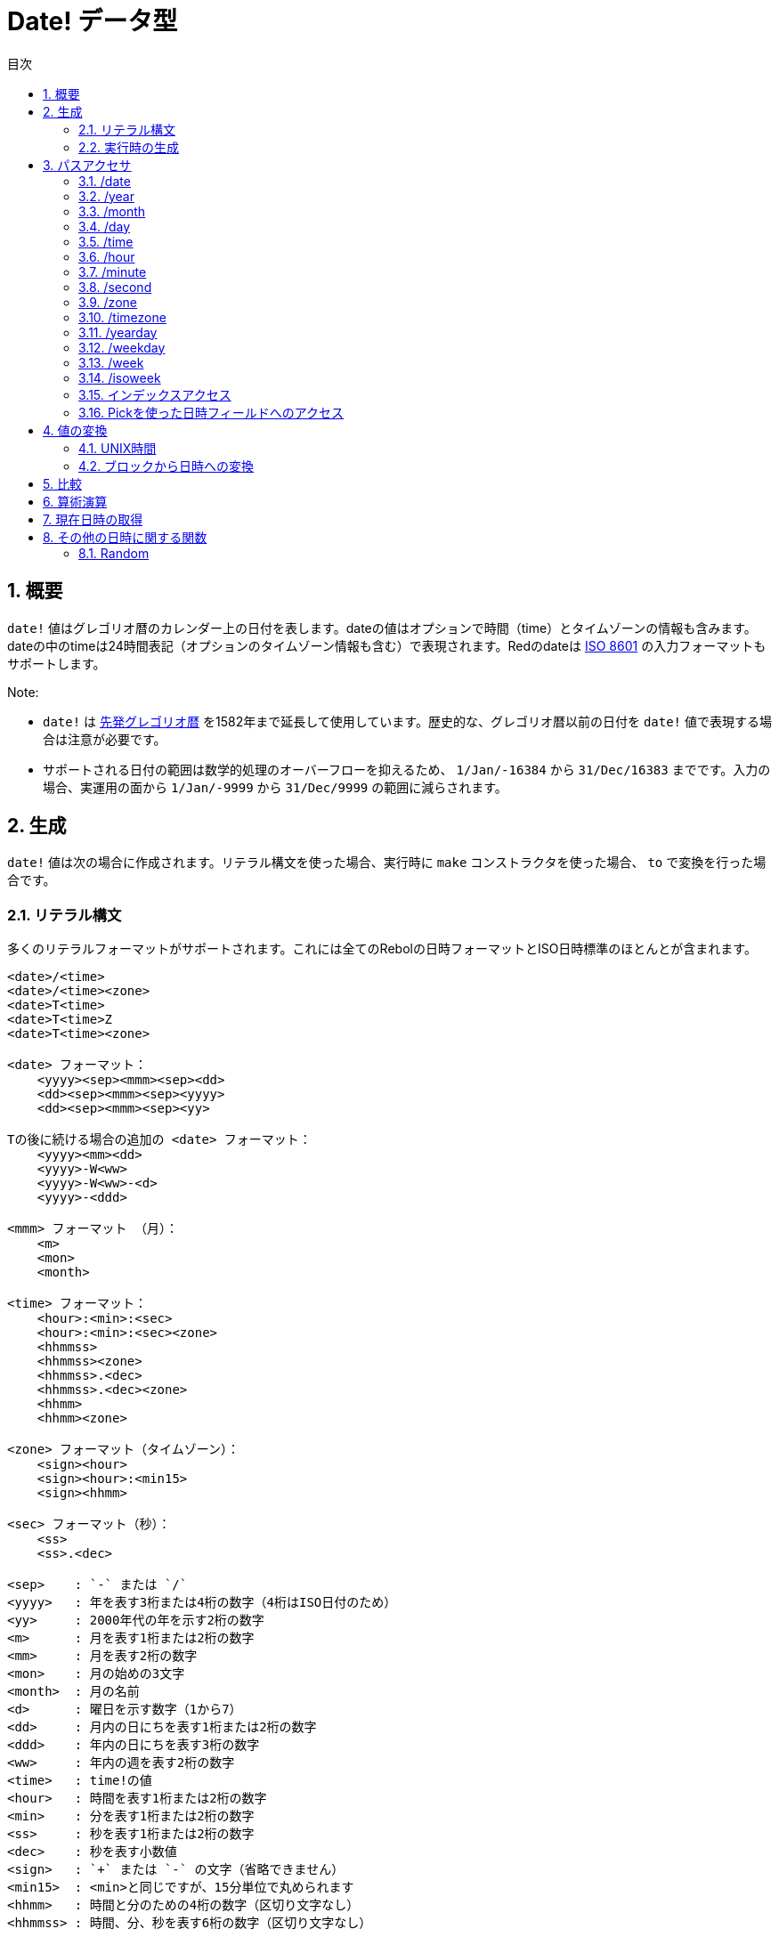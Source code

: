 = Date! データ型
:toc:
:toc-title: 目次
:numbered:

== 概要

`date!` 値はグレゴリオ暦のカレンダー上の日付を表します。dateの値はオプションで時間（time）とタイムゾーンの情報も含みます。dateの中のtimeは24時間表記（オプションのタイムゾーン情報も含む）で表現されます。Redのdateは https://ja.wikipedia.org/wiki/ISO_8601[ISO 8601] の入力フォーマットもサポートします。

Note:

* `date!` は https://ja.wikipedia.org/wiki/先発グレゴリオ暦[先発グレゴリオ暦] を1582年まで延長して使用しています。歴史的な、グレゴリオ暦以前の日付を `date!` 値で表現する場合は注意が必要です。

* サポートされる日付の範囲は数学的処理のオーバーフローを抑えるため、 `1/Jan/-16384` から `31/Dec/16383` までです。入力の場合、実運用の面から `1/Jan/-9999` から `31/Dec/9999` の範囲に減らされます。

== 生成

`date!` 値は次の場合に作成されます。リテラル構文を使った場合、実行時に `make` コンストラクタを使った場合、 `to` で変換を行った場合です。

=== リテラル構文

多くのリテラルフォーマットがサポートされます。これには全てのRebolの日時フォーマットとISO日時標準のほとんとが含まれます。
----
<date>/<time>
<date>/<time><zone>
<date>T<time>
<date>T<time>Z
<date>T<time><zone>

<date> フォーマット：
    <yyyy><sep><mmm><sep><dd>
    <dd><sep><mmm><sep><yyyy>
    <dd><sep><mmm><sep><yy>
    
Tの後に続ける場合の追加の <date> フォーマット：
    <yyyy><mm><dd>
    <yyyy>-W<ww>    
    <yyyy>-W<ww>-<d>
    <yyyy>-<ddd>  

<mmm> フォーマット （月）：
    <m>
    <mon>
    <month>

<time> フォーマット：
    <hour>:<min>:<sec>
    <hour>:<min>:<sec><zone>
    <hhmmss>
    <hhmmss><zone>
    <hhmmss>.<dec>
    <hhmmss>.<dec><zone>
    <hhmm>
    <hhmm><zone>

<zone> フォーマット（タイムゾーン）： 
    <sign><hour>
    <sign><hour>:<min15>
    <sign><hhmm>
    
<sec> フォーマット（秒）：
    <ss>
    <ss>.<dec>

<sep>    : `-` または `/`
<yyyy>   : 年を表す3桁または4桁の数字（4桁はISO日付のため）
<yy>     : 2000年代の年を示す2桁の数字
<m>      : 月を表す1桁または2桁の数字
<mm>     : 月を表す2桁の数字
<mon>	 : 月の始めの3文字
<month>  : 月の名前
<d>      : 曜日を示す数字（1から7）
<dd>     : 月内の日にちを表す1桁または2桁の数字
<ddd>    : 年内の日にちを表す3桁の数字
<ww>     : 年内の週を表す2桁の数字
<time>   : time!の値
<hour>   : 時間を表す1桁または2桁の数字
<min>    : 分を表す1桁または2桁の数字
<ss>     : 秒を表す1桁または2桁の数字
<dec>    : 秒を表す小数値
<sign>   : `+` または `-` の文字（省略できません）
<min15>  : <min>と同じですが、15分単位で丸められます
<hhmm>   : 時間と分のための4桁の数字（区切り文字なし）
<hhmmss> : 時間、分、秒を表す6桁の数字（区切り文字なし）
----

dateリテラルとしてその他にも多くの入力フォーマットが使用できます。範囲外の値（桁数が多かったりフィールドの基準を超えている）の場合はシンタックスエラーになります。表示などのために再びシリアライズされる場合、以下の標準的なフォーマットだけが使用されます。

----
<dd>-<mon>-<yyyy>
<dd>-<mon>-<yyyy>/<hour>:<min>:<sec>
<dd>-<mon>-<yyyy>/<hour>:<min>:<sec><sign><hour>:<min15>
----
timeやzoneフィールドがセットされていない場合、その部分は省略されます。負の日付の場合、可読性のために「-」の代わりに「/」が区切り文字として使われます。

Notes:

* 月が文字で指定された場合、月は英語名として判断され、大文字・小文字は区別しません。
* 年が2桁の数字（`yy`）で指定された場合、数値が50より小さければ、2000年代だと判断され、50以上の場合は1900年代と判断されます。

以下はdateの有効な入力値の例です。
----
1999-10-5
1999/10/5
5-10-1999
5/10/1999
5-October-1999
1999-9-11
11-9-1999
5/sep/2012
5-SEPTEMBER-2012

02/03/04
02/03/71

5/9/2012/6:0
5/9/2012/6:00
5/9/2012/6:00+8
5/9/2012/6:0+0430
4/Apr/2000/6:00+8:00
1999-10-2/2:00-4:30
1/1/1990/12:20:25-6

2017-07-07T08:22:23+00:00
2017-07-07T08:22:23Z
20170707T082223Z
20170707T0822Z
20170707T082223+0530

2017-W01
2017-W23-5
2017-W23-5T10:50Z
2017-001
2017-153T10:50:00-4:00
----

=== 実行時の生成
----
make date! [<day> <month> <year>]
make date! [<year> <month> <day>]
make date! [<day> <month> <year> <time>]
make date! [<day> <month> <year> <time> <zone>]
make date! [<day> <month> <year> <hour> <minute> <second>]
make date! [<day> <month> <year> <hour> <minute> <second> <zone>]

<year>   : integer!の値
<month>  : integer!の値
<day>    : integer!の値
<time>   : time!の値
<zone>   : integer!、time!またはpair!の値
<hour>   : integer!の値
<minute> : integer!の値
<second> : integer!の値
----

Notes:

* 範囲外の値を引数として渡すとエラーになります。標準化された結果を得るためには、 `make` ではなく `to` アクションを使用してください。

* `year` と `day` フィールドは、年が小さい値の場合は置き換え可能です。年は値が100以上で3つ目のフィールドより小さい場合 *のみ* 1番目になることができます。このルールを満たしていない場合、3番目のフィールドが年だと認識されます。負の年は必ず3番目に位置する必要があります。

.*例*
----
make date! [1978 2 3]
== 3-Feb-1978

make date! [1978 2 3 5:0:0 8]
== 3-Feb-1978/5:00:00+08:00

make date! [1978 2 3 5:0:0]
== 3-Feb-1978/5:00:00

make date! [1978 2 3 5 20 30]
== 3-Feb-1978/5:20:30

make date! [1978 2 3 5 20 30 -4]
== 3-Feb-1978/5:20:30-4:00


make date! [100 12 31]
== 31-Dec-0100

; 32 isn't a valid day
make date! [100 12 32]
*** Script Error: cannot MAKE/TO date! from: [100 12 32]
*** Where: make

; First field is < 100, so not considered as a year
make date! [99 12 31]
*** Script Error: cannot MAKE/TO date! from: [99 12 31]
*** Where: make
----

== パスアクセサ

利便性の高いパスアクセサが全ての `date!` 値のフィールドに提供されます。

=== /date

.*構文*
----
<date>/date
<date>/date: <date2>

<date>  : date!値を参照するwordまたはパス式
<date2> : date!の値
----
*説明*

日時フィールドの日付部分（timeとzoneを抜いた部分）を取得または設定します。日付部分は `date!` 値として返されます。

.*例*
----
d:  now
== 10-Jul-2017/22:46:22-06:00
d/date
== 10-Jul-2017

d/date: 15/09/2017
== 15-Sep-2017/22:46:22-06:00
----

=== /year

.*構文*
----
<date>/year
<date>/year: <year>

<date> : date!値を参照するwordまたはパス式
<year> : integer!値
----
*説明*

日時の年フィールドを取得または設定します。年は整数値で返されます。引数が範囲外の場合、正常範囲に変換された日時になります。

.*例*
----
d:  now
== 10-Jul-2017/22:46:22-06:00
d/year: 16383
== 16383
d
== 10-Jul-16383/22:46:22-06:00
d/year: 16384
== 16384
d
== 10/Jul/-16384/22:46:22-06:00     ; 16384はオーバーフローして過去の年に変換されることに注意してください。
d/year: 32767
== 32767
d
== 10/Jul/-1/22:46:22-06:00
d/year: 32768
== 32768
d
== 10-Jul-0000/22:46:22-06:00
----

=== /month

.*構文*
----
<date>/month
<date>/month: <month>

<date>  : date!値を参照するwordまたはパス式
<month> : integer!値
----
*説明*

日時の月フィールドを取得または設定します。月は整数値で返されます。範囲外の引数は正常範囲に変換された日時になります。

.*例*
----
d: now
== 10-Jul-2017/22:48:31-06:00
d/month: 12
== 12
d
== 10-Dec-2017/22:48:31-06:00
d/month: 13
== 13
d
== 10-Jan-2018/22:48:31-06:00   ; 月が範囲を超えると次の年として扱われることに注意してください。
d/month
== 1                            ; 月は正常範囲に変換されます。
----

=== /day

.*構文*
----
<date>/day
<date>/day: <day>

<date> : date!値を参照するwordまたはパス式
<day>  : integer!値
----
*説明*

日時フィールドの日にちフィールドを取得または設定します。日にちは整数値で返されます。範囲外の引数は正常範囲に変換された日時になります。

.*例*
----
 d: 1-jan-2017
== 1-Jan-2017
d/day: 32
== 32
d
== 1-Feb-2017
d/day: 0         ; 0は月として有効な値として扱われることに注意してください。
== 0
d
== 31-Jan-2017
----

=== /time

.*構文*
----
<date>/time
<date>/time: <time>

<date> : date!値を参照するwordまたはパス式
<time> : time!またはnone!の値
----
*説明*

日時の時間フィールドを取得または設定します。時間は `time!` 型の値として返されます。ただし、timeがセットされていない場合やリセット（以下を参照してください）されている場合は `none!` が返されます。範囲外の引数は正常範囲に変換された値になります。

timeに `none!` がセットされている場合、timeとzoneフィールドは0になり、表示されなくなります。

.*例*
----
d: now
== 10-Jul-2017/23:18:54-06:00
d/time: 1:2:3
== 1:02:03
d
== 10-Jul-2017/1:02:03-06:00
d/time: none
== 10-Jul-2017
----

=== /hour

.*構文*
----
<date>/hour
<date>/hour: <hour>

<date> : date!値を参照するwordまたはパス式
<hour> : integer!値
----
*説明*

日時の時間フィールドを取得または設定します。時間は0から23の間の整数値で返されます。範囲外の引数は正常範囲に変換された値になります。

.*例*
----
d: now
== 10-Jul-2017/23:19:40-06:00
d/hour: 0
== 0
d
== 10-Jul-2017/0:19:40-06:00
d/hour: 24
== 24
d
== 11-Jul-2017/0:19:40-06:00
----

=== /minute

.*構文*
----
<date>/minute
<date>/minute: <minute>

<date>   : date!値を参照するwordまたはパス式
<minute> : integer!値
----
*説明*

日時の分フィールドを取得または設定します。分は0から59の間の整数値で返されます。範囲外の引数は正常範囲に変換された値になります。

.*例*
----

== 10-Jul-2017/23:20:25-06:00
d/minute: 0
== 0
d
== 10-Jul-2017/23:00:25-06:00
d/minute: 60
== 60
d
== 11-Jul-2017/0:00:25-06:00
----

=== /second

.*構文*
----
<date>/second
<date>/second: <second>

<date>   : date!値を参照するwordまたはパス式
<second> : integer!またはfloat!値
----
*説明*

日時の秒フィールドを取得または設定します。秒は0から59の間の `integer!` または `float!` 値で返されます。範囲外の引数は正常範囲に変換された値になります。

.*例*
----
d: now
== 10-Jul-2017/23:21:15-06:00
d/second: 0
== 0
d
== 10-Jul-2017/23:21:00-06:00
d/second: -1
== -1
d
== 10-Jul-2017/23:20:59-06:00
d/second: 60
== 60
d
== 10-Jul-2017/23:21:00-06:00
----

=== /zone

.*構文*
----
<date>/zone
<date>/zone: <zone>

<date> : date!値を参照するwordまたはパス式
<zone> : time!またはinteger!値
----
*説明*

日時のタイムゾーンフィールドを取得または設定します。タイムゾーンは -16:00 から +15:00 までの `time!` 値で返されます。 `/zone` を使ってタイムゾーンを設定すると、zoneフィールドだけが変更され、timeはそのままになります。範囲外の引数は正常範囲に変換された値になります。

タイムゾーンに `integer!` の引数をセットした場合、引数は時間を表し、分は0にセットされます。

タイムゾーンの粒度は15分刻みです。適合しない値は15分刻みで切り捨てになります。

.*例*
----
d: 1/3/2017/5:30:0
d/zone: 8
== 1-Mar-2017/5:30:00+08:00

d/zone: -4:00
== 1-Mar-2017/5:30:00-04:00
----

=== /timezone

.*構文*
----
<date>/timezone
<date>/timezone: <zone>

<date>     : date!値を参照するwordまたはパス式
<timezone> : integer!、time!またはpair!の値
----
*説明*

日時のタイムゾーンフィールドを取得または設定します。タイムゾーンは -16:00 から +15:00 までの `time!` 値で返されます。タイムゾーンを `/timezone` でセットすると、timeとzoneフィールドの両方が更新され、古い値と等価な新しいzoneでのtimeに変換されます。範囲外の引数は正常範囲に変換されます。

timezoneに `integer!` の引数をセットすると、引数は時間とみなされ、分は0にセットされます。

タイムゾーンの粒度は15分刻みです。適合しない値は15分刻みで切り捨てになります。

.*例*
----
d: 1/3/2017/5:30:0
d/timezone: 8
== 1-Mar-2017/13:30:00+08:00

d/timezone: -4:00
== 1-Mar-2017/1:30:00-04:00
----

Note:

* `/timezone` を0にセットすると、時間はUTCになります。

=== /yearday

.*構文*
----
<date>/yearday
<date>/yearday: <day>

<date>    : date!値を参照するwordまたはパス式
<yearday> : integer!値
----
*説明*

日時がその年の何日目かを取得します。1月1日が1で始まります。日にちは整数値で返されます。年の日にちをセットするために使われた場合、その日数に合うように日にちが再計算されます。範囲外の引数は正常範囲に変換されます。

Note:

* `/yearday` とエイリアスとして `/julian` も使用可能です。これはRebolとの互換性のためにあります。

.*例*
----
d: 1-jan-2017
== 1-Jan-2017
d/yearday
== 1
d: 31-dec-2017
== 31-Dec-2017
d/yearday
== 365
d: 31-dec-2020
== 31-Dec-2020
d/yearday
== 366                  ; うるう年

d: 31-dec-2017
== 31-Dec-2017
d/yearday: 366
== 366
d
== 1-Jan-2018
----

=== /weekday

.*構文*
----
<date>/weekday
<date>/weekday: <day>

<date>    : date!値を参照するwordまたはパス式
<weekday> : integer!値
----
*説明*

曜日の番号を取得します。月曜日が1で日曜日が7になります。曜日をセットするために使われる場合、日にちは現在の週の曜日に合うように再計算されます。範囲外の引数は正常範囲に変換されます。

.*例*
----
d: now
== 10-Jul-2017/23:25:35-06:00
d/weekday
== 1
d/weekday: 2
== 2
d
== 11-Jul-2017/23:25:35-06:00
d/weekday: 7
== 7
d
== 16-Jul-2017/23:25:35-06:00
d/weekday: 8
== 8
d
== 17-Jul-2017/23:25:35-06:00
----


=== /week

.*構文*
----
<date>/week
<date>/week: <day>

<date> : date!値を参照するwordまたはパス式
<week> : integer!値
----
*説明*

週の番号を日用的な曜日の定義（日曜日が最初で、最初の週は1月1日に始まります）に従って取得します。範囲は1がその年の最初の週で53までです。週の番号をセットするために使用された場合、日にちはその週の最初の日（日曜日）になるように再計算されます。範囲外の引数は正常範囲に変換されます。

Note:

* 日用的な曜日の定義では一年の最初と最後の週は1日から7日のいずかになります。年をまたぐ精確な週の計算を行いたい場合、 `/isoweek` アクセサを使用してください。

.*例*
----
d: now
== 10-Jul-2017/23:28:07-06:00
d/week
== 28
d/week: 29
== 29
d
== 16-Jul-2017/23:28:07-06:00
d/week: 52
== 52
d
== 24-Dec-2017/23:28:07-06:00
d/week: 53
== 53
d
== 31-Dec-2017/23:28:07-06:00
d/week: 54
== 54
d
== 7-Jan-2018/23:28:07-06:00
----

=== /isoweek

.*構文*
----
<date>/isoweek
<date>/isoweek: <day>

<date>    : date!値を参照するwordまたはパス式
<isoweek> : integer!値
----
*説明*

https://en.wikipedia.org/wiki/ISO_week_date[ISO 8601] における週の定義に従って週の数を計算します。年の最初の週は1で始まり、52（年によっては53）までです。週の番号をセットするために使われた場合、その週の最初に曜日（月曜日）になるように日にちが再計算されます。範囲外の引数は正常範囲に変換されます。

.*例*
----
d: now
== 10-Jul-2017/23:29:13-06:00
d/isoweek
== 28
d/isoweek: 29
== 29
d
== 17-Jul-2017/23:29:13-06:00
d/isoweek: 52
== 52
d
== 25-Dec-2017/23:29:13-06:00
d/isoweek: 53
== 53
d
== 1-Jan-2018/23:29:13-06:00
----

=== インデックスアクセス

日時のフィールドにアクセスするには、wordを使うのに加えて、パス式の中で整数のインデックスを使用する方法もあります。

----
<date>/<index>

<date>  : date!値を参照するwordまたはパス式
<index> : 日時フィールドを参照するinteger!値
----

このようなインデックスアクセスでフィールドの取得、設定を行うことができます。以下はフィールド名との対応表です。

[cols="1,1",options="header",align="center"]
|===
|インデックス | フィールド名
| 1| date
| 2| year
| 3| month
| 4| day
| 5| zone
| 6| time
| 7| hour
| 8| minute
| 9| second
|10| weekday
|11| yearday
|12| timezone
|13| week
|14| isoweek
|===

=== Pickを使った日時フィールドへのアクセス

パスを使わずに日時フィールドへアクセスすることも可能であり、これは特定のケースでは有用です。これには `pick` を使用します。

.*構文*
----
pick <date> <field>

<date>  : date!値
<field> : integer!値
----

integerの値は日時のインデックスアクセッサとなります。上述の「インデックスアクセス」の章の表を参照してください。

.*例*
----
d: now
== 10-Jul-2017/23:35:01-06:00
names: system/catalog/accessors/date!
repeat i 14 [print [pad i 4 pad names/:i 10 pick d i]]
1    date       11-Jul-2017
2    year       2017
3    month      7
4    day        11
5    zone       8:00:00
6    time       21:43:52
7    hour       21
8    minute     43
9    second     52.0
10   weekday    2
11   yearday    192
12   timezone   8:00:00
13   week       28
14   isoweek    28
----

== 値の変換

=== UNIX時間

日時は https://ja.wikipedia.org/wiki/UNIX時間[UNIX時間] との間で `to` アクションを使って相互変換できます。

.*構文*
----
to-integer <date>
to-date <epoch>

<date>  : date!値
<epoch> : UNIX時間を表すinteger!値
----

UNIX時間はUTCで表現されます。引数がUTCでない場合、UNIX時間に変換される前に内部的に変換されます。
----
d: 8-Jul-2017/17:49:27+08:00
to-integer d
== 1499507367

to-integer 8-Jul-2017/9:49:27
== 1499507367

to-date to-integer d
== 8-Jul-2017/9:49:27
----

UNIX時間は2038年を超える年は未定義であることに注意してください。

=== ブロックから日時への変換

.*構文*
----
to date! <spec>

<spec> : 日時フィールドを持つブロックの値
----
引数のブロックは `make` と同じシンタックス（2.2章 実行時の生成 を参照してください）に従って `date!` 値に変換されます。範囲外の引数は正常範囲に変換されます。正常値への変換ではなくエラーとする、ブロックからの厳密な変換が必要な場合、 `make` を使用してください。

== 比較

右記の全ての比較演算子が日時に使用できます。`=, ==, <>, >, <, >=, &lt;=, =?` 加えて、`min`、`max`、`sort` もサポートされます。

.*例*
----
3-Jul-2017/9:41:40+2:00 = 3-Jul-2017/5:41:40-2:00
== true

10/10/2017 < 1/1/2017
== false

max 10/10/2017 1/1/2017
== 10-Oct-2017

1/1/1980 =? 1-JAN-1980
== true

sort [1/1/2017 5/10/1999 3-Jul-2017/5:41:40-2:00 1/1/1950 1/1/1980/2:2:2]
== [1-Jan-1950 1-Jan-1980/2:02:02 5-Oct-1999 1-Jan-2017 3-Jul-2017/5:41:40-02:00]
----

== 算術演算

サポートされる日時への数学的計算は以下です。

* 日時フィールドへの加算および減算：結果は正常範囲に変換されます。
* 日時の値への整数値の加算および減算：日数として解釈されます
* 日時値へのtime値の加算および減算：dateの時間からその分を加算・減算した値になります。
* 2つの日時値の減算：結果は2つの日時間の符号付きの数値になります。
* 2つの日時値への `difference` 関数の使用：結果は2つの日時の間の符号付きの `time!` 型の差数になります。

.*例*
----
20-Feb-1980 + 50
== 10-Apr-1980

20-Feb-1980 + 3
== 23-Feb-1980

20-Feb-1980 - 25
== 26-Jan-1980

20-Feb-1980 + 100
== 30-May-1980

28-Feb-1980 + 20:30:45
== 28-Feb-1980/20:30:45

28-Feb-1980/8:30:00 + 20:30:45
== 29-Feb-1980/5:00:45

d: 20-Feb-1980
d/day: d/day + 50
== 10-Apr-1980

d: 20-Feb-1980
d/month: d/month + 5
== 20-Jul-1980

d: 28-Feb-1980/8:30:00
d/hour: d/hour + 48
== 1-Mar-1980/8:30:00

08/07/2017/10:45:00 - 20-Feb-1980/05:30:0
== 13653

difference 08/07/2017/10:45:00 20-Feb-1980/05:30:0
327677:15:00
----

== 現在日時の取得

`now` 関数はOS上の現在日時（タイムゾーンを含む）を返します。全ての日時関連のパスアクセサが `now` 関数でリファインメントとして使用できます。また以下の追加のリファインメントも使用できます。

* `/utc`： UTCフォーマットで日時を取得します

* `/precise`： より高い精度（Windowsでは60分の1秒の制度、Unixではマイクロ秒）で日時を取得します

.*例*
----
now
== 8-Jul-2017/18:32:25+08:00

now/year
== 2017

now/hour
== 18

now/month
== 7

now/day
== 8

now/hour
== 18

now/zone
== 8:00:00

now/utc
== 8-Jul-2017/10:32:25
----

== その他の日時に関する関数

=== Random

.*構文*
----
random <date>

<date> : date!値
----
*説明*

引数の日時を上限にランダムな日時を返します。引数の日時がtimeとtimezoneが指定されていない場合、結果の日時にもtimeとtimezoneは付きません。

.*例*
----
random 09/07/2017
== 18-May-1972

random 09/07/2017
== 13-Aug-0981

random 09/07/2017/12:00:00+8
== 28-Feb-0341/17:57:12+04:00

random 09/07/2017/12:00:00+8
== 13-Dec-1062/5:09:12-00:30
----
